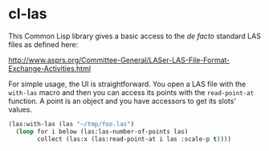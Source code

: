 * cl-las

This Common Lisp library gives a basic access to the /de facto/
standard LAS files as defined here:

http://www.asprs.org/Committee-General/LASer-LAS-File-Format-Exchange-Activities.html

For simple usage, the UI is straightforward. You open a LAS file with
the =with-las= macro and then you can access its points with the
=read-point-at= function. A point is an object and you have accessors
to get its slots' values.
#+BEGIN_SRC lisp
(las:with-las (las "~/tmp/foo.las")
  (loop for i below (las:las-number-of-points las)
        collect (las:x (las:read-point-at i las :scale-p t))))
#+END_SRC

